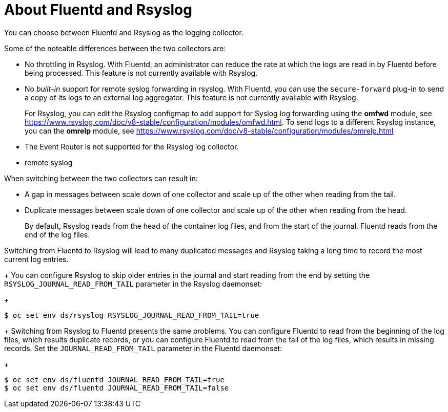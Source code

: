 // Module included in the following assemblies:
//
// * logging/efk-logging-fluentd.adoc

[id="efk-logging-collector-fluentd-v-rsyslog_{context}"]
= About Fluentd and Rsyslog

You can choose between Fluentd and Rsyslog as the logging collector. 

Some of the noteable differences between the two collectors are:

* No throttling in Rsyslog. With Fluentd, an administrator can reduce the rate at which the logs are read in by Fluentd before being processed. This feature is not currently available with Rsyslog.

* No _built-in_ support for remote syslog forwarding in rsyslog. With Fluentd, you can use the `secure-forward` plug-in to send a copy of its logs to an external log aggregator. This feature is not currently available with Rsyslog.
+
For Rsyslog, you can edit the Rsyslog configmap to add support for Syslog log forwarding using the *omfwd* module, see link:https://www.rsyslog.com/doc/v8-stable/configuration/modules/omfwd.html[]. To send logs to a different Rsyslog instance, you can the *omrelp* module, see link:https://www.rsyslog.com/doc/v8-stable/configuration/modules/omrelp.html[]

* The Event Router is not supported for the Rsyslog log collector.

* remote syslog

When switching between the two collectors can result in:

* A gap in messages between scale down of one collector and scale up of the other when reading from the tail.

* Duplicate messages between scale down of one collector and scale up of the other when reading from the head.
+
By default, Rsyslog reads from the head of the container log files, and from the start of the journal. Fluentd
reads from the end of the log files.

Switching from Fluentd to Rsyslog will lead to many duplicated messages and Rsyslog taking a long time to record the most current log entries.
+
You can configure Rsyslog to skip older entries in the journal and start reading from the end by setting the `RSYSLOG_JOURNAL_READ_FROM_TAIL`
parameter in the Rsyslog daemonset:
+
----
$ oc set env ds/rsyslog RSYSLOG_JOURNAL_READ_FROM_TAIL=true
----
+
Switching from Rsyslog to Fluentd presents the same problems. You can configure Fluentd to read from the beginning of the log files, which results duplicate records, or you can configure Fluentd to read from the tail of the log files, which results in missing records. Set the `JOURNAL_READ_FROM_TAIL`
parameter in the Fluentd daemonset:
+
----
$ oc set env ds/fluentd JOURNAL_READ_FROM_TAIL=true
$ oc set env ds/fluentd JOURNAL_READ_FROM_TAIL=false
----

